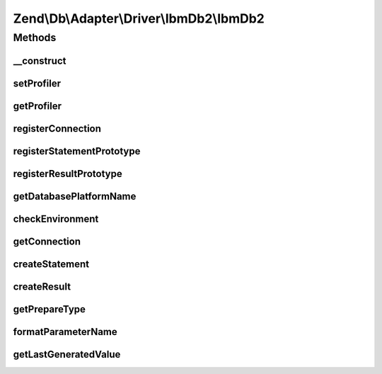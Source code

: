 .. Db/Adapter/Driver/IbmDb2/IbmDb2.php generated using docpx on 01/30/13 03:32am


Zend\\Db\\Adapter\\Driver\\IbmDb2\\IbmDb2
=========================================

Methods
+++++++

__construct
-----------

.. function:: __construct()


    @param array|Connection|resource $connection

    :param null|Statement: 
    :param null|Result: 
    :param string: 



setProfiler
-----------

.. function:: setProfiler()


    @param Profiler\ProfilerInterface $profiler

    :rtype: IbmDb2 



getProfiler
-----------

.. function:: getProfiler()


    @return null|Profiler\ProfilerInterface



registerConnection
------------------

.. function:: registerConnection()


    @param  Connection $connection

    :rtype: IbmDb2 



registerStatementPrototype
--------------------------

.. function:: registerStatementPrototype()


    @param  Statement $statementPrototype

    :rtype: IbmDb2 



registerResultPrototype
-----------------------

.. function:: registerResultPrototype()


    @param  Result $resultPrototype

    :rtype: IbmDb2 



getDatabasePlatformName
-----------------------

.. function:: getDatabasePlatformName()


    Get database platform name

    :param string: 

    :rtype: string 



checkEnvironment
----------------

.. function:: checkEnvironment()


    Check environment

    :rtype: bool 



getConnection
-------------

.. function:: getConnection()


    Get connection

    :rtype: Connection 



createStatement
---------------

.. function:: createStatement()


    Create statement

    :param string|resource: 

    :rtype: Statement 



createResult
------------

.. function:: createResult()


    Create result

    :param resource: 

    :rtype: Result 



getPrepareType
--------------

.. function:: getPrepareType()


    Get prepare type

    :rtype: array 



formatParameterName
-------------------

.. function:: formatParameterName()


    Format parameter name

    :param string: 
    :param mixed: 

    :rtype: string 



getLastGeneratedValue
---------------------

.. function:: getLastGeneratedValue()


    Get last generated value

    :rtype: mixed 



